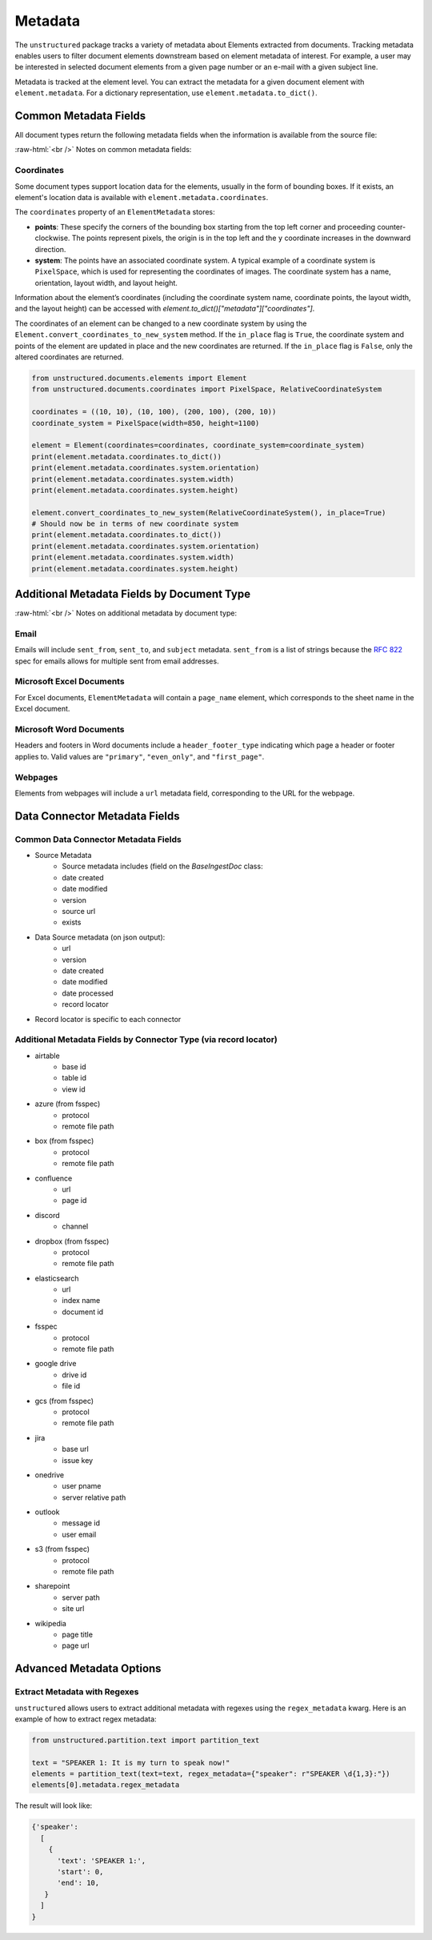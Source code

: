 .. role:: raw-html(raw)
    :format: html


Metadata
========

The ``unstructured`` package tracks a variety of metadata about Elements extracted from documents.
Tracking metadata enables users to filter document elements downstream based on element metadata of interest.
For example, a user may be interested in selected document elements from a given page number
or an e-mail with a given subject line.

Metadata is tracked at the element level. You can extract the metadata for a given document element
with ``element.metadata``. For a dictionary representation, use ``element.metadata.to_dict()``.


######################
Common Metadata Fields
######################

All document types return the following metadata fields when the information is available from
the source file:

+-----------------------------+----------------------------------------------------------+---------------------------------------------------------------------------------------------------------------------------------------------------------------------------------------------------------------------------------------------------------------------------------------------+
| Metadata Field Name         | Short Description                                        | Details                                                                                                                                                                                                                                                                                     |
+=============================+==========================================================+=============================================================================================================================================================================================================================================================================================+
| ``filename``                | Filename                                                 |                                                                                                                                                                                                                                                                                             |
+-----------------------------+----------------------------------------------------------+---------------------------------------------------------------------------------------------------------------------------------------------------------------------------------------------------------------------------------------------------------------------------------------------+
| ``file_directory``          | File Directory                                           |                                                                                                                                                                                                                                                                                             |
+-----------------------------+----------------------------------------------------------+---------------------------------------------------------------------------------------------------------------------------------------------------------------------------------------------------------------------------------------------------------------------------------------------+
| ``last_modified``           | Last Modified Date                                       |                                                                                                                                                                                                                                                                                             |
+-----------------------------+----------------------------------------------------------+---------------------------------------------------------------------------------------------------------------------------------------------------------------------------------------------------------------------------------------------------------------------------------------------+
| ``filetype``                | File Type                                                |                                                                                                                                                                                                                                                                                             |
+-----------------------------+----------------------------------------------------------+---------------------------------------------------------------------------------------------------------------------------------------------------------------------------------------------------------------------------------------------------------------------------------------------+
| ``type``                    | Element Type                                             | Categorizes elements into types such as Title, NarrativeText. Not a metadata field                                                                                                                                                                                                          |
+-----------------------------+----------------------------------------------------------+---------------------------------------------------------------------------------------------------------------------------------------------------------------------------------------------------------------------------------------------------------------------------------------------+
| ``coordinates``             | XY Bounding Box Coordinates                              |                                                                                                                                                                                                                                                                                             |
+-----------------------------+----------------------------------------------------------+---------------------------------------------------------------------------------------------------------------------------------------------------------------------------------------------------------------------------------------------------------------------------------------------+
| ``parent_id``               | Element Hierarchy (Parent ID)                            | Hierarchies are determined by a combination of a ruleset and element category depth. The current ruleset sets a parent ID if a title element follows a header element or any other element follows a title element.                                                                         |
|                             |                                                          | The ID is also set if the element follows an element of the same category and the category_depth is greater than the category depth of the element it follows. Hierarchies enable more robust chunking configurations.                                                                      |
+-----------------------------+----------------------------------------------------------+---------------------------------------------------------------------------------------------------------------------------------------------------------------------------------------------------------------------------------------------------------------------------------------------+
| ``category_depth``          | Element Depth relative to                                | Category depth is the depth of an element relative to other elements of the same category. It's set by a document partitioner and enables the hierarchy post-processor to compute more accurate hierarchies.                                                                                |
|                             | other elements of the same category                      | Category depth is set using native document hierarchies (e.g., h1, h2, h3 or the indentation level of a bulleted list in a word document).                                                                                                                                                  |
+-----------------------------+----------------------------------------------------------+---------------------------------------------------------------------------------------------------------------------------------------------------------------------------------------------------------------------------------------------------------------------------------------------+
| ``text_as_html``            | HTML representation of extracted tables                  |  Only applicable to ``Table`` Elements                                                                                                                                                                                                                                                                    |
+-----------------------------+----------------------------------------------------------+---------------------------------------------------------------------------------------------------------------------------------------------------------------------------------------------------------------------------------------------------------------------------------------------+
| ``languages``               | Document Languages                                       | At document level or element level                                                                                                                                                                                                                                                          |
+-----------------------------+----------------------------------------------------------+---------------------------------------------------------------------------------------------------------------------------------------------------------------------------------------------------------------------------------------------------------------------------------------------+
| ``emphasized_text_contents``| Emphasized text (bold or italic) in the original document|                                                                                                                                                                                                                                                                                             |
+-----------------------------+----------------------------------------------------------+---------------------------------------------------------------------------------------------------------------------------------------------------------------------------------------------------------------------------------------------------------------------------------------------+
| ``emphasized_text_tags``    | Tags on text that is emphasized in the original document |                                                                                                                                                                                                                                                                                             |
+-----------------------------+----------------------------------------------------------+---------------------------------------------------------------------------------------------------------------------------------------------------------------------------------------------------------------------------------------------------------------------------------------------+
| ``num_characters``          | The number of characters used                            | Used for chunking                                                                                                                                                                                                                                                                           |
|                             | for max_characters in add_chunking_strategy              |                                                                                                                                                                                                                                                                                             |
+-----------------------------+----------------------------------------------------------+---------------------------------------------------------------------------------------------------------------------------------------------------------------------------------------------------------------------------------------------------------------------------------------------+
| ``is_continuation``         | True if element is a continuation of a previous element | Only relevant for chunking, if an element was divided into two due to ``max_characters``                                                                                                                                                                                                                                                                           |
+-----------------------------+----------------------------------------------------------+---------------------------------------------------------------------------------------------------------------------------------------------------------------------------------------------------------------------------------------------------------------------------------------------+
| ``detection_class_prob``    | Detection Model Class Probabilities                      | From unstructured-inference, hi-res strategy                                                                                                                                                                                                                                                |
+-----------------------------+----------------------------------------------------------+---------------------------------------------------------------------------------------------------------------------------------------------------------------------------------------------------------------------------------------------------------------------------------------------+

:raw-html:`<br />`
Notes on common metadata fields:

Coordinates
-----------

Some document types support location data for the elements, usually in the form of bounding boxes.
If it exists, an element's location data is available with ``element.metadata.coordinates``.

The ``coordinates`` property of an ``ElementMetadata`` stores:

* **points**: These specify the corners of the bounding box starting from the top left corner and
  proceeding counter-clockwise. The points represent pixels, the origin is in the top left and
  the ``y`` coordinate increases in the downward direction.
* **system**: The points have an associated coordinate system. A typical example of a coordinate system is
  ``PixelSpace``, which is used for representing the coordinates of images. The coordinate system has a
  name, orientation, layout width, and layout height.

Information about the element’s coordinates (including the coordinate system name, coordinate points,
the layout width, and the layout height) can be accessed with `element.to_dict()["metadata"]["coordinates"]`.

The coordinates of an element can be changed to a new coordinate system by using the
``Element.convert_coordinates_to_new_system`` method. If the ``in_place`` flag is ``True``, the
coordinate system and points of the element are updated in place and the new coordinates are
returned. If the ``in_place`` flag is ``False``, only the altered coordinates are returned.

.. code:: python

	from unstructured.documents.elements import Element
	from unstructured.documents.coordinates import PixelSpace, RelativeCoordinateSystem

	coordinates = ((10, 10), (10, 100), (200, 100), (200, 10))
	coordinate_system = PixelSpace(width=850, height=1100)

	element = Element(coordinates=coordinates, coordinate_system=coordinate_system)
	print(element.metadata.coordinates.to_dict())
	print(element.metadata.coordinates.system.orientation)
	print(element.metadata.coordinates.system.width)
	print(element.metadata.coordinates.system.height)

	element.convert_coordinates_to_new_system(RelativeCoordinateSystem(), in_place=True)
	# Should now be in terms of new coordinate system
	print(element.metadata.coordinates.to_dict())
	print(element.metadata.coordinates.system.orientation)
	print(element.metadata.coordinates.system.width)
	print(element.metadata.coordinates.system.height)

###########################################
Additional Metadata Fields by Document Type
###########################################

+-------------------------+---------------------+--------------------------------------------------------+
| ``Field Name``          | Applicable Doc Types| Short Description                                      |
+=========================+=====================+========================================================+
| ``page_number``         | DOCX,PDF, PPT,XLSX      | Page Number                                            |
+-------------------------+---------------------+--------------------------------------------------------+
| ``page_name``           | XLSX                | Sheet Name in Excel document                           |
+-------------------------+---------------------+--------------------------------------------------------+
| ``sent_from``           | EML                 | Email Sender                                           |
+-------------------------+---------------------+--------------------------------------------------------+
| ``sent_to``             | EML                 | Email Recipient                                        |
+-------------------------+---------------------+--------------------------------------------------------+
| ``subject``             | EML                 | Email Subject                                          |
+-------------------------+---------------------+--------------------------------------------------------+
| ``attached_to_filename``| MSG                 | filename that attachment file is attached to           |
+-------------------------+---------------------+--------------------------------------------------------+
| ``header_footer_type``  | Word Doc            | Pages a header or footer applies to: "primary",        |
|                         |                     | "even_only", and "first_page"                          |
+-------------------------+---------------------+--------------------------------------------------------+
| ``url``                 | HTML                | Webpage URL                                            |
+-------------------------+---------------------+--------------------------------------------------------+
| ``link_urls``           | HTML                | The url associated with a link in a document.          |
+-------------------------+---------------------+--------------------------------------------------------+
| ``link_texts``          | HTML                | The text associated with a link in a document.         |
+-------------------------+---------------------+--------------------------------------------------------+
| ``links``               | HTML                | List of {”text”: “<the text>, “url”: <the url>} items. |
+-------------------------+---------------------+--------------------------------------------------------+
| ``section``             | EPUB                | Book section title corresponding to table of contents  |
+-------------------------+---------------------+--------------------------------------------------------+

:raw-html:`<br />`
Notes on additional metadata by document type:

Email
-----

Emails will include ``sent_from``, ``sent_to``, and ``subject`` metadata.
``sent_from`` is a list of strings because the `RFC 822 <https://www.rfc-editor.org/rfc/rfc822>`_
spec for emails allows for multiple sent from email addresses.


Microsoft Excel Documents
--------------------------

For Excel documents, ``ElementMetadata`` will contain a ``page_name`` element, which corresponds
to the sheet name in the Excel document.


Microsoft Word Documents
-------------------------

Headers and footers in Word documents include a ``header_footer_type`` indicating which page
a header or footer applies to. Valid values are ``"primary"``, ``"even_only"``, and ``"first_page"``.


Webpages
---------

Elements from webpages will include a ``url`` metadata field, corresponding to the URL for the webpage.


##############################
Data Connector Metadata Fields
##############################

Common Data Connector Metadata Fields
-------------------------------------

- Source Metadata
    - Source metadata includes (field on the `BaseIngestDoc` class:
    - date created
    - date modified
    - version
    - source url
    - exists
- Data Source metadata (on json output):
    - url
    - version
    - date created
    - date modified
    - date processed
    - record locator
- Record locator is specific to each connector

Additional Metadata Fields by Connector Type (via record locator)
-----------------------------------------------------------------

- airtable
    - base id
    - table id
    - view id
- azure (from fsspec)
    - protocol
    - remote file path
- box (from fsspec)
    - protocol
    - remote file path
- confluence
    - url
    - page id
- discord
    - channel
- dropbox (from fsspec)
    - protocol
    - remote file path
- elasticsearch
    - url
    - index name
    - document id
- fsspec
    - protocol
    - remote file path
- google drive
    - drive id
    - file id
- gcs (from fsspec)
    - protocol
    - remote file path
- jira
    - base url
    - issue key
- onedrive
    - user pname
    - server relative path
- outlook
    - message id
    - user email
- s3 (from fsspec)
    - protocol
    - remote file path
- sharepoint
    - server path
    - site url
- wikipedia
    - page title
    - page url


##########################
Advanced Metadata Options
##########################

Extract Metadata with Regexes
------------------------------

``unstructured`` allows users to extract additional metadata with regexes using the ``regex_metadata`` kwarg.
Here is an example of how to extract regex metadata:


.. code:: python

  from unstructured.partition.text import partition_text

  text = "SPEAKER 1: It is my turn to speak now!"
  elements = partition_text(text=text, regex_metadata={"speaker": r"SPEAKER \d{1,3}:"})
  elements[0].metadata.regex_metadata

The result will look like:


.. code:: python

  {'speaker':
    [
      {
        'text': 'SPEAKER 1:',
        'start': 0,
        'end': 10,
     }
    ]
  }
